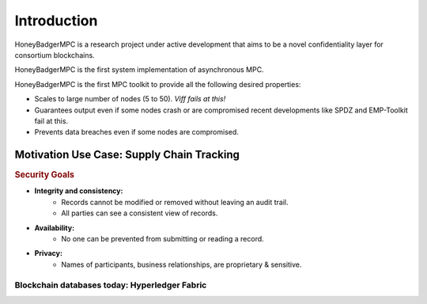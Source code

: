 Introduction
============
HoneyBadgerMPC is a research project under active development that aims to be a
novel confidentiality layer for consortium blockchains.

HoneyBadgerMPC is the first system implementation of asynchronous MPC.

HoneyBadgerMPC is the first MPC toolkit to provide all the following desired
properties:

* Scales to large number of nodes (5 to 50). *Viff fails at this!*
* Guarantees output even if some nodes crash or are compromised recent
  developments like SPDZ and EMP-Toolkit fail at this.
* Prevents data breaches even if some nodes are compromised.


Motivation Use Case: Supply Chain Tracking
------------------------------------------

.. rubric:: Security Goals

* **Integrity and consistency:**
    * Records cannot be modified or removed without leaving an audit trail.
    * All parties can see a consistent view of records.
* **Availability:**
    * No one can be prevented from submitting or reading a record.
* **Privacy:**
    * Names of participants, business relationships, are proprietary &
      sensitive.


Blockchain databases today: Hyperledger Fabric
^^^^^^^^^^^^^^^^^^^^^^^^^^^^^^^^^^^^^^^^^^^^^^

.. todo:: Keep going!
